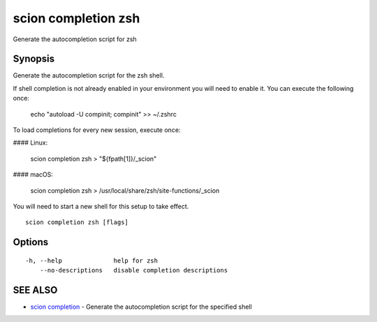 .. _scion_completion_zsh:

scion completion zsh
--------------------

Generate the autocompletion script for zsh

Synopsis
~~~~~~~~


Generate the autocompletion script for the zsh shell.

If shell completion is not already enabled in your environment you will need
to enable it.  You can execute the following once:

	echo "autoload -U compinit; compinit" >> ~/.zshrc

To load completions for every new session, execute once:

#### Linux:

	scion completion zsh > "${fpath[1]}/_scion"

#### macOS:

	scion completion zsh > /usr/local/share/zsh/site-functions/_scion

You will need to start a new shell for this setup to take effect.


::

  scion completion zsh [flags]

Options
~~~~~~~

::

  -h, --help              help for zsh
      --no-descriptions   disable completion descriptions

SEE ALSO
~~~~~~~~

* `scion completion <scion_completion.html>`_ 	 - Generate the autocompletion script for the specified shell

